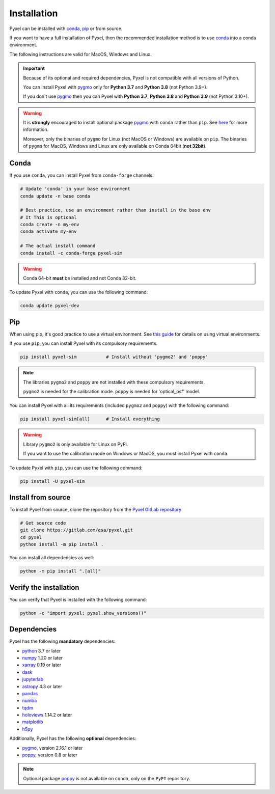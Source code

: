 .. _install:

============
Installation
============

Pyxel can be installed with `conda <https://docs.conda.io/>`_,
`pip <https://pip.pypa.io/>`_ or from source.

If you want to have a full installation of Pyxel, then the recommended installation
method is to use `conda <https://docs.conda.io/>`__ into a conda environment.

The following instructions are valid for MacOS, Windows and Linux.

.. important::
    Because of its optional and required dependencies, Pyxel is not compatible with
    all versions of Python.

    You can install Pyxel with `pygmo <https://esa.github.io/pygmo2/>`_ only for
    **Python 3.7** and **Python 3.8** (not Python 3.9+).

    If you don't use `pygmo <https://esa.github.io/pygmo2/>`_ then you can Pyxel with
    **Python 3.7**, **Python 3.8** and **Python 3.9** (not Python 3.10+).


.. warning::
    It is **strongly** encouraged to install optional package
    `pygmo <https://esa.github.io/pygmo2/>`_ with ``conda`` rather than ``pip``.
    See `here <https://esa.github.io/pygmo2/install.html#pip>`_ for more information.

    Moreover, only the binaries of ``pygmo`` for Linux (not MacOS or Windows)
    are available on ``pip``.
    The binaries of ``pygmo`` for MacOS, Windows and Linux are only available
    on Conda 64bit (**not 32bit**).


Conda
=====

If you use ``conda``, you can install Pyxel from ``conda-forge`` channels:

.. code-block:: bash

    # Update 'conda' in your base environment
    conda update -n base conda

    # Best practice, use an environment rather than install in the base env
    # It This is optional
    conda create -n my-env
    conda activate my-env

    # The actual install command
    conda install -c conda-forge pyxel-sim

.. warning::
    Conda 64-bit **must** be installed and not Conda 32-bit.

To update Pyxel with ``conda``, you can use the following command:

.. code-block:: bash

   conda update pyxel-dev

Pip
===

When using pip, it's good practice to use a virtual environment.
See `this guide <https://dev.to/bowmanjd/python-tools-for-managing-virtual-environments-3bko#howto>`_
for details on using virtual environments.

If you use ``pip``, you can install Pyxel with its compulsory requirements.

.. code-block:: bash

    pip install pyxel-sim           # Install without 'pygmo2' and 'poppy'

.. note::
    The libraries ``pygmo2`` and ``poppy`` are not installed with these
    compulsory requirements.

    ``pygmo2`` is needed for the calibration mode.
    ``poppy`` is needed for 'optical_psf' model.


You can install Pyxel with all its requirements (included ``pygmo2`` and ``poppy``)
with the following command:

.. code-block:: bash

    pip install pyxel-sim[all]      # Install everything

.. warning::
    Library ``pygmo2`` is only available for Linux on PyPi.

    If you want to use the calibration mode on Windows or MacOS, you must
    install Pyxel with ``conda``.


To update Pyxel with ``pip``, you can use the following command:

.. code-block:: bash

    pip install -U pyxel-sim


Install from source
===================

To install Pyxel from source, clone the repository from the
`Pyxel GitLab repository <https://gitlab.com/esa/pyxel>`_

.. code-block:: bash

    # Get source code
    git clone https://gitlab.com/esa/pyxel.git
    cd pyxel
    python install -m pip install .

You can install all dependencies as well:

.. code-block:: bash

    python -m pip install ".[all]"


Verify the installation
=======================

You can verify that Pyxel is installed with the following command:

.. code-block:: bash

    python -c "import pyxel; pyxel.show_versions()"


Dependencies
============

Pyxel has the following **mandatory** dependencies:

* `python <https://www.python.org>`_ 3.7 or later
* `numpy <https://numpy.org>`_ 1.20 or later
* `xarray <http://xarray.pydata.org/>`_ 0.19 or later
* `dask <https://dask.org>`_
* `jupyterlab <https://jupyterlab.readthedocs.io>`_
* `astropy <https://www.astropy.org>`_ 4.3 or later
* `pandas <https://pandas.pydata.org>`_
* `numba <https://numba.pydata.org>`_
* `tqdm <https://tqdm.github.io>`_
* `holoviews <https://holoviews.org>`_ 1.14.2 or later
* `matplotlib <https://matplotlib.org>`_
* `h5py <https://www.h5py.org>`_

Additionally, Pyxel has the following **optional** dependencies:

* `pygmo <https://esa.github.io/pygmo2/>`_, version 2.16.1 or later
* `poppy <https://poppy-optics.readthedocs.io/>`_, version 0.8 or later

.. note::
    Optional package `poppy <https://poppy-optics.readthedocs.io/>`_ is not available
    on ``conda``, only on the ``PyPI`` repository.




..
    Python
    ~~~~~~

    Before you got any further, make sure you've got Python 3.7 or newer available
    from your command line.

    You can check this by simply running:

    .. code-block:: bash

      $ python3 --version
      Python 3.7.2

      or

      $ python3.7 --version
      Python 3.7.2


    On Windows, you can also try:

    .. code-block:: bash

     $ py -3 --version
     Python 3.7.2

     or

     $ py -3.7 --version
     Python 3.7.2

    .. note::

      Do not use command ``python``, you should use a command like ``pythonX.Y``.
      For example, to start Python 3.7, you use the command ``python3.7``.


..
    Pip
    ~~~

    Furthermore, you'll need to make sure pip is installed with a recent version.
    You can check this by running:

    .. code-block:: bash

      $ python3.7 -m pip --version
      pip 19.1.1

    .. note::

      Do not use command ``pip`` but ``python -m pip``.
      For example, to start ``pip`` for Python 3.7, you use the
      command ``python3.7 -m pip``.

    You can find more information about installing packages
    at this `link <https://packaging.python.org/installing/>`_.


..
    Install from source
    ===================

    Get source code
    ~~~~~~~~~~~~~~~

    First, get access to the `Pyxel GitLab repository <https://gitlab.com/esa/pyxel>`_
    from maintainers (pyxel at esa dot int).

    If you can access it, then clone the GitLab repository to your computer
    using ``git``:

    .. code-block:: bash

        $ git clone https://gitlab.com/esa/pyxel.git


..
    Install requirements
    ~~~~~~~~~~~~~~~~~~~~

    After cloning the repository, install the dependency provided together
    with Pyxel using ``pip``:


    .. code-block:: bash

      $ cd pyxel
      $ python3.7 -m pip install -r requirements.txt

    .. note::
      This command installs all packages that cannot be found in ``pypi.org``.
      This step will disappear for future versions of ``pyxel``.

    .. important::
      To prevent breaking any system-wide packages (ie packages installed for all users)
      or to avoid using command ``$ sudo pip ...`` you can
      do a `user installation <https://pip.pypa.io/en/stable/user_guide/#user-installs>`_.

      With the command: ``$ python3.7 -m pip install --user -r requirements.txt``

..
    Install Pyxel
    ~~~~~~~~~~~~~

    To install ``pyxel`` use ``pip`` locally, choose one from
    the 4 different options below:


    .. code-block:: bash

      $ python3.7 -m pip install -e ".[all]"            # Install everything (recommended)
      $ python3.7 -m pip install -e ".[calibration]"    # Install dependencies for 'calibration mode' (pygmo)
      $ python3.7 -m pip install -e ".[model]"          # Install dependencies for optional models (poppy)
      $ python3.7 -m pip install -e .                   # Install without any optional dependencies


    ..
      To install ``pyxel`` use ``pip`` locally, choose one from the 4 different options below:

        * To install ``pyxel`` and all the optional dependencies (recommended):

        .. code-block:: bash

          $ python3.7 -m pip install -e ".[all]"

        * To install ``pyxel`` and the optional dependencies for *calibration mode* (``pygmo``):

        .. code-block:: bash

          $ python3.7 -m pip install -e ".[calibration]"

        * To install ``pyxel`` and the optional models (``poppy``):

        .. code-block:: bash

          $ python3.7 -m pip install -e ".[model]"

        * To install ``pyxel`` without any optional dependency:

        .. code-block:: bash

          $ python3.7 -m pip install -e .


    .. important::
      To prevent breaking any system-wide packages (ie packages installed for all users)
      or to avoid using command ``$ sudo pip ...`` you can do a `user installation <https://pip.pypa.io/en/stable/user_guide/#user-installs>`_.
      Whenvever you see the command ``$ python3.7 -m pip install ...`` then replace it
      by the command ``$ python3.7 -m pip install --user ...``.

      If ``pyxel`` is not available in your shell after installation, you will need to add
      the `user base <https://docs.python.org/3/library/site.html#site.USER_BASE>`_'s binary
      directory to your PATH.

      On Linux and MacOS the user base binary directory is typically ``~/.local``.
      You'll need to add ``~/.local/bin`` to your PATH.
      On Windows the user base binary directory is typically
      ``C:\Users\Username\AppData\Roaming\Python36\site-packages``.
      You will need to set your PATH to include
      ``C:\Users\Username\AppData\Roaming\Python36\Scripts``.
      you can find the user base directory by running
      ``python3.7 -m site --user-base`` and adding ``bin`` to the end.


    After the installation steps above,
    see :ref:`here how to run Pyxel <running_modes>`.

..
    Install from PyPi
    -----------------

    TBW.


    To upgrade ``pyxel`` to the latest version:

    TBW.

..
    Install with Anaconda
    ---------------------

    TBW.

    .. note::
      If a package is not available in any PyPI server for your OS, because
      you are using Conda or Anaconda Python distribution, then you might
      have to download the Conda compatible whl file of some dependencies
      and install it manually with ``conda install``.

      If you use OSX, then you can only install ``pygmo`` with Conda.

..
    Using Docker
    -------------

    TBW.

..
    Installation with Anaconda
    ~~~~~~~~~~~~~~~~~~~~~~~~~~

    First install the `Anaconda distribution <https://www.anaconda.com/distribution/>`_
    then check if the tool ``conda`` is correctly installed:

    .. code-block:: bash

      $ conda info

    The second step is to create a new conda environment `pyxel-dev` and
    to install the dependencies with ``conda`` and ``pip``:

    .. code-block:: bash

      $ cd pyxel

      Create a new conda environment 'pyxel-dev'
      and install some dependencies from conda with `environment.yml`
      $ conda env create -f environment.yml

      Display all conda environments (only for checking)
      $ conda info --envs

      Activate the conda environment 'pyxel-dev'
      $ (pyxel-dev) conda activate pyxel-dev

      Install the other dependencies not installed by conda
      $ (pyxel-dev) pip install -r requirements.txt


    Then install ``pyxel`` in the conda environment:

    .. code-block:: bash

      $ (pyxel-dev) cd pyxel
      $ (pyxel-dev) pip install -e .

    More about the conda environments (only for information):

    .. code-block:: bash

      Deactivate the environment
      $ conda deactivate

      Remove the conda environment 'pyxel-dev'
      $ conda remove --name pyxel-dev --all

    After the installation steps above,
    see :ref:`here how to run Pyxel <running_modes>`.


    Using Docker
    -------------

    .. attention::
        Not yet available!

    Using Docker, you can just download the Pyxel Docker image and run it without
    installing Pyxel.

    How to run a Pyxel container with Docker:

    Login:

    .. code-block:: bash

      docker login gitlab.esa.int:4567

    Pull latest version of the Pyxel Docker image:

    .. code-block:: bash

      docker pull gitlab.esa.int:4567/sci-fv/pyxel

    Run Pyxel Docker container with GUI:

    .. code-block:: bash

      docker run -p 9999:9999 \
                 -it gitlab.esa.int:4567/sci-fv/pyxel:latest \
                 --gui True

    Run Pyxel Docker container in batch mode (without GUI):

    .. code-block:: bash

      docker run -p 9999:9999 \
                 -v C:\dev\work\docker:/data \
                 -it gitlab.esa.int:4567/sci-fv/pyxel:latest \
                 -c /data/settings_ccd.yaml \
                 -o /data/result.fits

    List your running Docker containers:

    .. code-block:: bash

      docker ps

    After running Pyxel container you can access it:

    .. code-block:: bash

      docker exec -it <CONTAINER_NAME> /bin/bash
